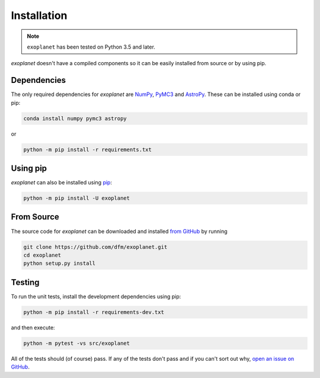 .. _install:

Installation
============

.. note:: ``exoplanet`` has been tested on Python 3.5 and later.

*exoplanet* doesn't have a compiled components so it can be easily installed from source or by using pip.

Dependencies
------------

The only required dependencies for *exoplanet* are `NumPy
<http://www.numpy.org/>`_, `PyMC3 <https://docs.pymc.io/>`_ and `AstroPy
<http://www.astropy.org/>`_.
These can be installed using conda or pip:

.. code-block:: bash

    conda install numpy pymc3 astropy

or

.. code-block:: bash

    python -m pip install -r requirements.txt


Using pip
---------

*exoplanet* can also be installed using `pip <https://pip.pypa.io>`_:

.. code-block:: bash

    python -m pip install -U exoplanet


.. _source:

From Source
-----------

The source code for *exoplanet* can be downloaded and installed `from GitHub
<https://github.com/dfm/exoplanet>`_ by running

.. code-block:: bash

    git clone https://github.com/dfm/exoplanet.git
    cd exoplanet
    python setup.py install


Testing
-------

To run the unit tests, install the development dependencies using pip:

.. code-block:: bash

    python -m pip install -r requirements-dev.txt

and then execute:

.. code-block:: bash

    python -m pytest -vs src/exoplanet

All of the tests should (of course) pass.
If any of the tests don't pass and if you can't sort out why, `open an issue
on GitHub <https://github.com/dfm/exoplanet/issues>`_.
